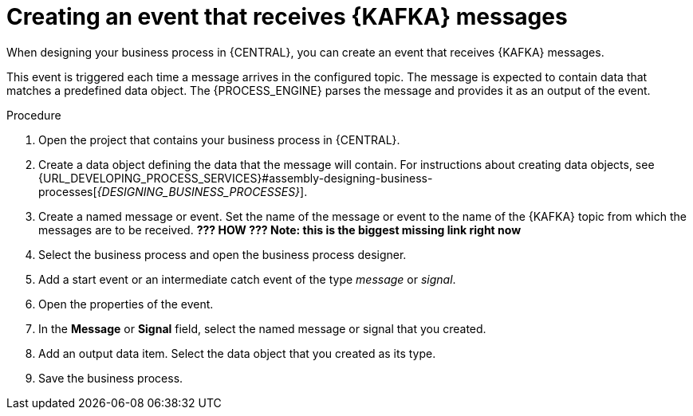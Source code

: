 [id='message-receive-event-proc_{context}']
= Creating an event that receives {KAFKA} messages

When designing your business process in {CENTRAL}, you can create an event that receives {KAFKA} messages. 

This event is triggered each time a message arrives in the configured topic. The message is expected to contain data that matches a predefined data object. The {PROCESS_ENGINE} parses the message and provides it as an output of the event.


.Procedure

. Open the project that contains your business process in {CENTRAL}.
. Create a data object defining the data that the message will contain. For instructions about creating data objects, see {URL_DEVELOPING_PROCESS_SERVICES}#assembly-designing-business-processes[_{DESIGNING_BUSINESS_PROCESSES}_].
. Create a named message or event. Set the name of the message or event to the name of the {KAFKA} topic from which the messages are to be received. *??? HOW ??? Note: this is the biggest missing link right now* 
. Select the business process and open the business process designer.
. Add a start event or an intermediate catch event of the type _message_ or _signal_.
. Open the properties of the event.
. In the *Message* or *Signal* field, select the named message or signal that you created.
. Add an output data item. Select the data object that you created as its type.
. Save the business process.